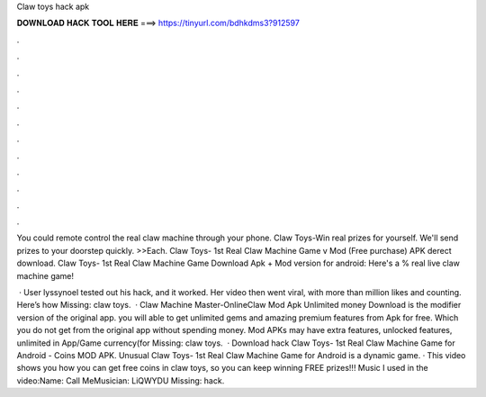 Claw toys hack apk



𝐃𝐎𝐖𝐍𝐋𝐎𝐀𝐃 𝐇𝐀𝐂𝐊 𝐓𝐎𝐎𝐋 𝐇𝐄𝐑𝐄 ===> https://tinyurl.com/bdhkdms3?912597



.



.



.



.



.



.



.



.



.



.



.



.

You could remote control the real claw machine through your phone. Claw Toys-Win real prizes for yourself. We'll send prizes to your doorstep quickly. >>Each. Claw Toys- 1st Real Claw Machine Game v Mod (Free purchase) APK derect download. Claw Toys- 1st Real Claw Machine Game Download Apk + Mod version for android: Here's a % real live claw machine game!

 · User lyssynoel tested out his hack, and it worked. Her video then went viral, with more than million likes and counting. Here’s how Missing: claw toys.  · Claw Machine Master-OnlineClaw Mod Apk Unlimited money Download is the modifier version of the original app. you will able to get unlimited gems and amazing premium features from Apk for free. Which you do not get from the original app without spending money. Mod APKs may have extra features, unlocked features, unlimited in App/Game currency(for Missing: claw toys.  · Download hack Claw Toys- 1st Real Claw Machine Game for Android - Coins MOD APK. Unusual Claw Toys- 1st Real Claw Machine Game for Android is a dynamic game. · This video shows you how you can get free coins in claw toys, so you can keep winning FREE prizes!!! Music I used in the video:Name: Call MeMusician: LiQWYDU Missing: hack.
